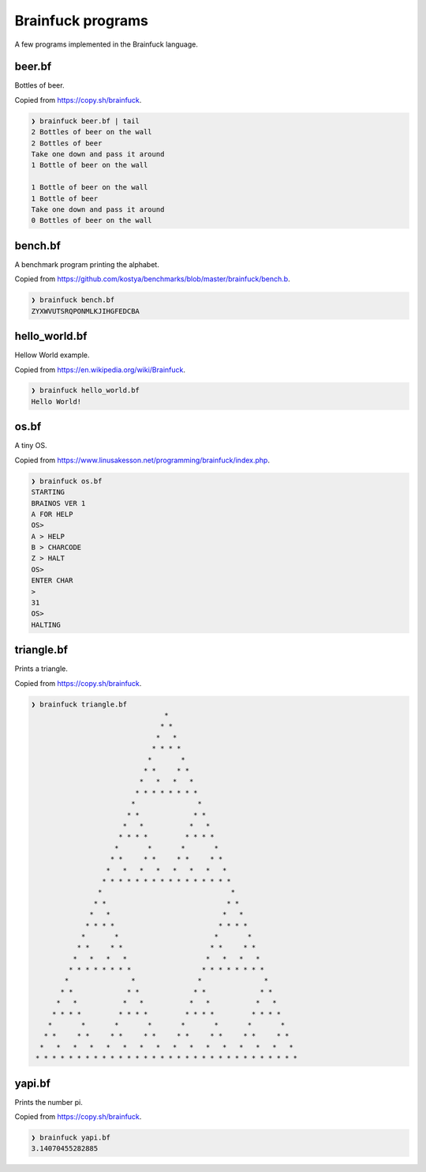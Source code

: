Brainfuck programs
==================

A few programs implemented in the Brainfuck language.

beer.bf
-------

Bottles of beer.

Copied from https://copy.sh/brainfuck.

.. code-block:: text

   ❯ brainfuck beer.bf | tail
   2 Bottles of beer on the wall
   2 Bottles of beer
   Take one down and pass it around
   1 Bottle of beer on the wall

   1 Bottle of beer on the wall
   1 Bottle of beer
   Take one down and pass it around
   0 Bottles of beer on the wall

bench.bf
--------

A benchmark program printing the alphabet.

Copied from https://github.com/kostya/benchmarks/blob/master/brainfuck/bench.b.

.. code-block:: text

   ❯ brainfuck bench.bf
   ZYXWVUTSRQPONMLKJIHGFEDCBA

hello_world.bf
--------------

Hellow World example.

Copied from https://en.wikipedia.org/wiki/Brainfuck.

.. code-block:: text

   ❯ brainfuck hello_world.bf
   Hello World!

os.bf
-----

A tiny OS.

Copied from https://www.linusakesson.net/programming/brainfuck/index.php.

.. code-block:: text

   ❯ brainfuck os.bf
   STARTING
   BRAINOS VER 1
   A FOR HELP
   OS>
   A > HELP
   B > CHARCODE
   Z > HALT
   OS>
   ENTER CHAR
   >
   31
   OS>
   HALTING

triangle.bf
-----------

Prints a triangle.

Copied from https://copy.sh/brainfuck.

.. code-block:: text

   ❯ brainfuck triangle.bf
                                   *
                                  * *
                                 *   *
                                * * * *
                               *       *
                              * *     * *
                             *   *   *   *
                            * * * * * * * *
                           *               *
                          * *             * *
                         *   *           *   *
                        * * * *         * * * *
                       *       *       *       *
                      * *     * *     * *     * *
                     *   *   *   *   *   *   *   *
                    * * * * * * * * * * * * * * * *
                   *                               *
                  * *                             * *
                 *   *                           *   *
                * * * *                         * * * *
               *       *                       *       *
              * *     * *                     * *     * *
             *   *   *   *                   *   *   *   *
            * * * * * * * *                 * * * * * * * *
           *               *               *               *
          * *             * *             * *             * *
         *   *           *   *           *   *           *   *
        * * * *         * * * *         * * * *         * * * *
       *       *       *       *       *       *       *       *
      * *     * *     * *     * *     * *     * *     * *     * *
     *   *   *   *   *   *   *   *   *   *   *   *   *   *   *   *
    * * * * * * * * * * * * * * * * * * * * * * * * * * * * * * * *

yapi.bf
-------

Prints the number pi.

Copied from https://copy.sh/brainfuck.

.. code-block:: text

   ❯ brainfuck yapi.bf
   3.14070455282885
